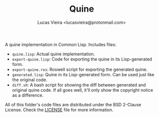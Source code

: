 #+TITLE: Quine
#+AUTHOR: Lucas Vieira <lucasvieira@protonmail.com>

A quine implementation in Common Lisp. Includes files:

- ~quine.lisp~: Actual quine implementation.
- ~export-quine.lisp~: Code for exporting the quine in its Lisp-generated form.
- ~export-quine.ros~: Roswell script for exporting the generated quine.
- ~generated.lisp~: Quine in its Lisp-generated form. Can be used just like the
  original code.
- ~diff.sh~: A bash script for showing the diff between generated and original
  quine code. If all goes well, it'll only show the copyright notice as a
  difference.

All of this folder's code files are distributed under the BSD 2-Clause License.
Check the [[./LICENSE][LICENSE]] file for more information.

